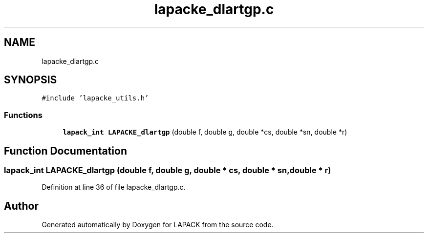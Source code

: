 .TH "lapacke_dlartgp.c" 3 "Tue Nov 14 2017" "Version 3.8.0" "LAPACK" \" -*- nroff -*-
.ad l
.nh
.SH NAME
lapacke_dlartgp.c
.SH SYNOPSIS
.br
.PP
\fC#include 'lapacke_utils\&.h'\fP
.br

.SS "Functions"

.in +1c
.ti -1c
.RI "\fBlapack_int\fP \fBLAPACKE_dlartgp\fP (double f, double g, double *cs, double *sn, double *r)"
.br
.in -1c
.SH "Function Documentation"
.PP 
.SS "\fBlapack_int\fP LAPACKE_dlartgp (double f, double g, double * cs, double * sn, double * r)"

.PP
Definition at line 36 of file lapacke_dlartgp\&.c\&.
.SH "Author"
.PP 
Generated automatically by Doxygen for LAPACK from the source code\&.
